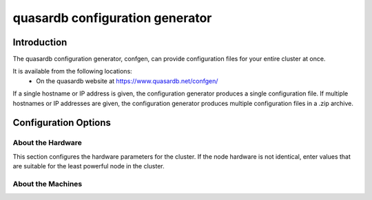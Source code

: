 quasardb configuration generator
********************************

.. highlight:: js

Introduction
============

The quasardb configuration generator, confgen, can provide configuration files for your entire cluster at once.

It is available from the following locations:
  * On the quasardb website at https://www.quasardb.net/confgen/

If a single hostname or IP address is given, the configuration generator produces a single configuration file. If multiple hostnames or IP addresses are given, the configuration generator produces multiple configuration files in a .zip archive.

Configuration Options
=====================

About the Hardware
^^^^^^^^^^^^^^^^^^

This section configures the hardware parameters for the cluster. If the node hardware is not identical, enter values that are suitable for the least powerful node in the cluster.

.. option:: Available RAM
    
    Sets the maximum amount of RAM available to quasardb. Once this value is reached, the quasardb daemon will evict entries from memory to ensure it stays below the limit. See **global::limiter::max_bytes** in the qdbd :ref:`qdbd-config-file-reference`.

.. option:: Disk Allocation
    
    Sets the maximum amount of hard disk space available to quasardb. Any write operations that would overflow the database will return a qdb_e_system error stating “disk full”. See **global::depot::max_bytes** in the qdbd :ref:`qdbd-config-file-reference`.

.. option:: Number of Cores
    
    Sets the number of partitions quasardb should use during operation. See **local::network::partitions_count** in the qdbd :ref:`qdbd-config-file-reference`.

About the Machines
^^^^^^^^^^^^^^^^^^

.. option:: Hostname / IP
    
    Sets the Hostname or IP address for nodes in the cluster. If generating configuration files for multiple nodes at once, click the "Click here to add another machine" link below the Hostname/IP field. All added Hostnames / IPs will receive a custom config file with their listen address and bootstrapping peers preconfigured.
    
    See **local::chord::bootstrapping_peers** and `local::network::listen_on` in the qdbd :ref:`qdbd-config-file-reference`.
    
.. option:: Replication Factor
    
    Sets the amount of times each entry should be replicated on another node. See :ref:`data-replication` and **global::depot::replication_factor** in the qdbd :ref:`qdbd-config-file-reference`.
    
.. option:: Low Level Synchronized Disk Writes
    
    Sets whether the daemon should sync all writes to the underlying disk filesystem. Provides extra reliability at a small performance cost. See **global::depot::sync** in the qdbd :ref:`qdbd-config-file-reference`.

.. option:: Data Persistence
    
    Sets whether the database should store memory in RAM or store it on disk. Data is stored on disk by default. Only enable this if you are sure you do not want data persisted to disk. See **global::depot::transient** in the qdbd :ref:`qdbd-config-file-reference`.

.. option:: Log Level
    
    Sets the log level for the quasardb daemon. See **local::logger::log_level** in the qdbd :ref:`qdbd-config-file-reference`.

.. option:: Allowed Simultaneous Connections
    
    Sets the number of simultaneous connections the quasardb daemon can service. See **local::network::server_sessions** in the qdbd :ref:`qdbd-config-file-reference`.

